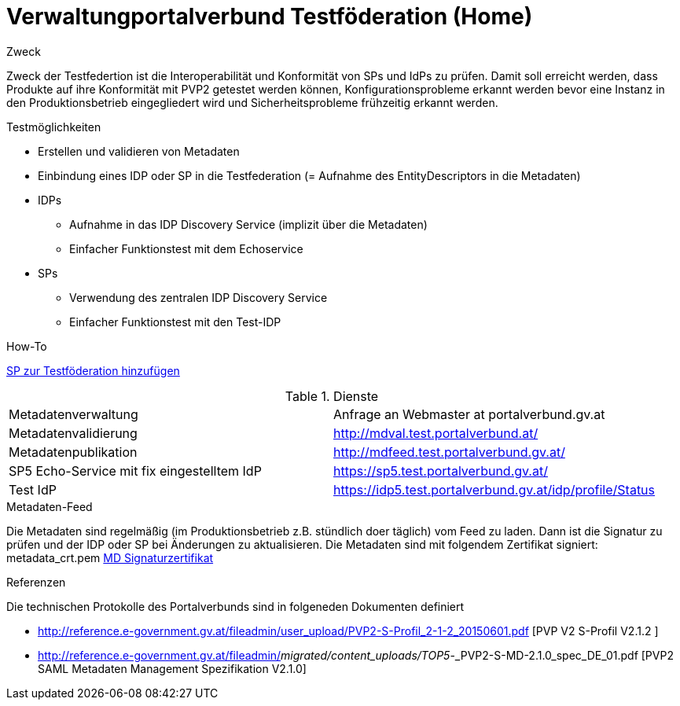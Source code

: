 = Verwaltungportalverbund Testföderation (Home)

.Zweck
Zweck der Testfedertion ist die Interoperabilität und Konformität von SPs und IdPs
zu prüfen. Damit soll erreicht werden, dass Produkte auf ihre Konformität mit PVP2 getestet werden
können, Konfigurationsprobleme erkannt werden bevor eine Instanz in den Produktionsbetrieb
eingegliedert wird und Sicherheitsprobleme frühzeitig erkannt werden.


.Testmöglichkeiten

* Erstellen und validieren von Metadaten
* Einbindung eines IDP oder SP in die Testfederation (= Aufnahme des EntityDescriptors in die Metadaten)
* IDPs
  ** Aufnahme in das IDP Discovery Service (implizit über die Metadaten)
  ** Einfacher Funktionstest mit dem Echoservice
* SPs
  ** Verwendung des zentralen IDP Discovery Service
  ** Einfacher Funktionstest mit den Test-IDP

.How-To
link:how-to-SP.html[SP zur Testföderation hinzufügen]


.Dienste

|====================
|Metadatenverwaltung | Anfrage an Webmaster at portalverbund.gv.at
|Metadatenvalidierung | http://mdval.test.portalverbund.at/
|Metadatenpublikation |http://mdfeed.test.portalverbund.gv.at/
|SP5 Echo-Service mit fix eingestelltem IdP | https://sp5.test.portalverbund.gv.at/
|Test IdP | https://idp5.test.portalverbund.gv.at/idp/profile/Status
|====================

.Metadaten-Feed

Die Metadaten sind regelmäßig (im Produktionsbetrieb z.B. stündlich doer täglich) vom 
Feed zu laden. Dann ist die Signatur zu prüfen und der IDP oder SP bei Änderungen zu 
aktualisieren. Die Metadaten sind mit folgendem Zertifikat signiert:
metadata_crt.pem
link:files/metadata_crt.pem[MD Signaturzertifikat]


.Referenzen
Die technischen Protokolle des Portalverbunds sind in folgeneden Dokumenten definiert

++++
<ul>
<li>
<p>
<a href="http://reference.e-government.gv.at/fileadmin/user_upload/PVP2-S-Profil_2-1-2_20150601.pdf">http://reference.e-government.gv.at/fileadmin/user_upload/PVP2-S-Profil_2-1-2_20150601.pdf</a> [PVP V2 S-Profil V2.1.2 ]
</p>
</li>
<li>
<p>
<a href="http://reference.e-government.gv.at/fileadmin/">http://reference.e-government.gv.at/fileadmin/</a><em>migrated/content_uploads/TOP5</em>-_PVP2-S-MD-2.1.0_spec_DE_01.pdf [PVP2 SAML Metadaten Management Spezifikation V2.1.0]
</p>
</li>
</ul>
++++

